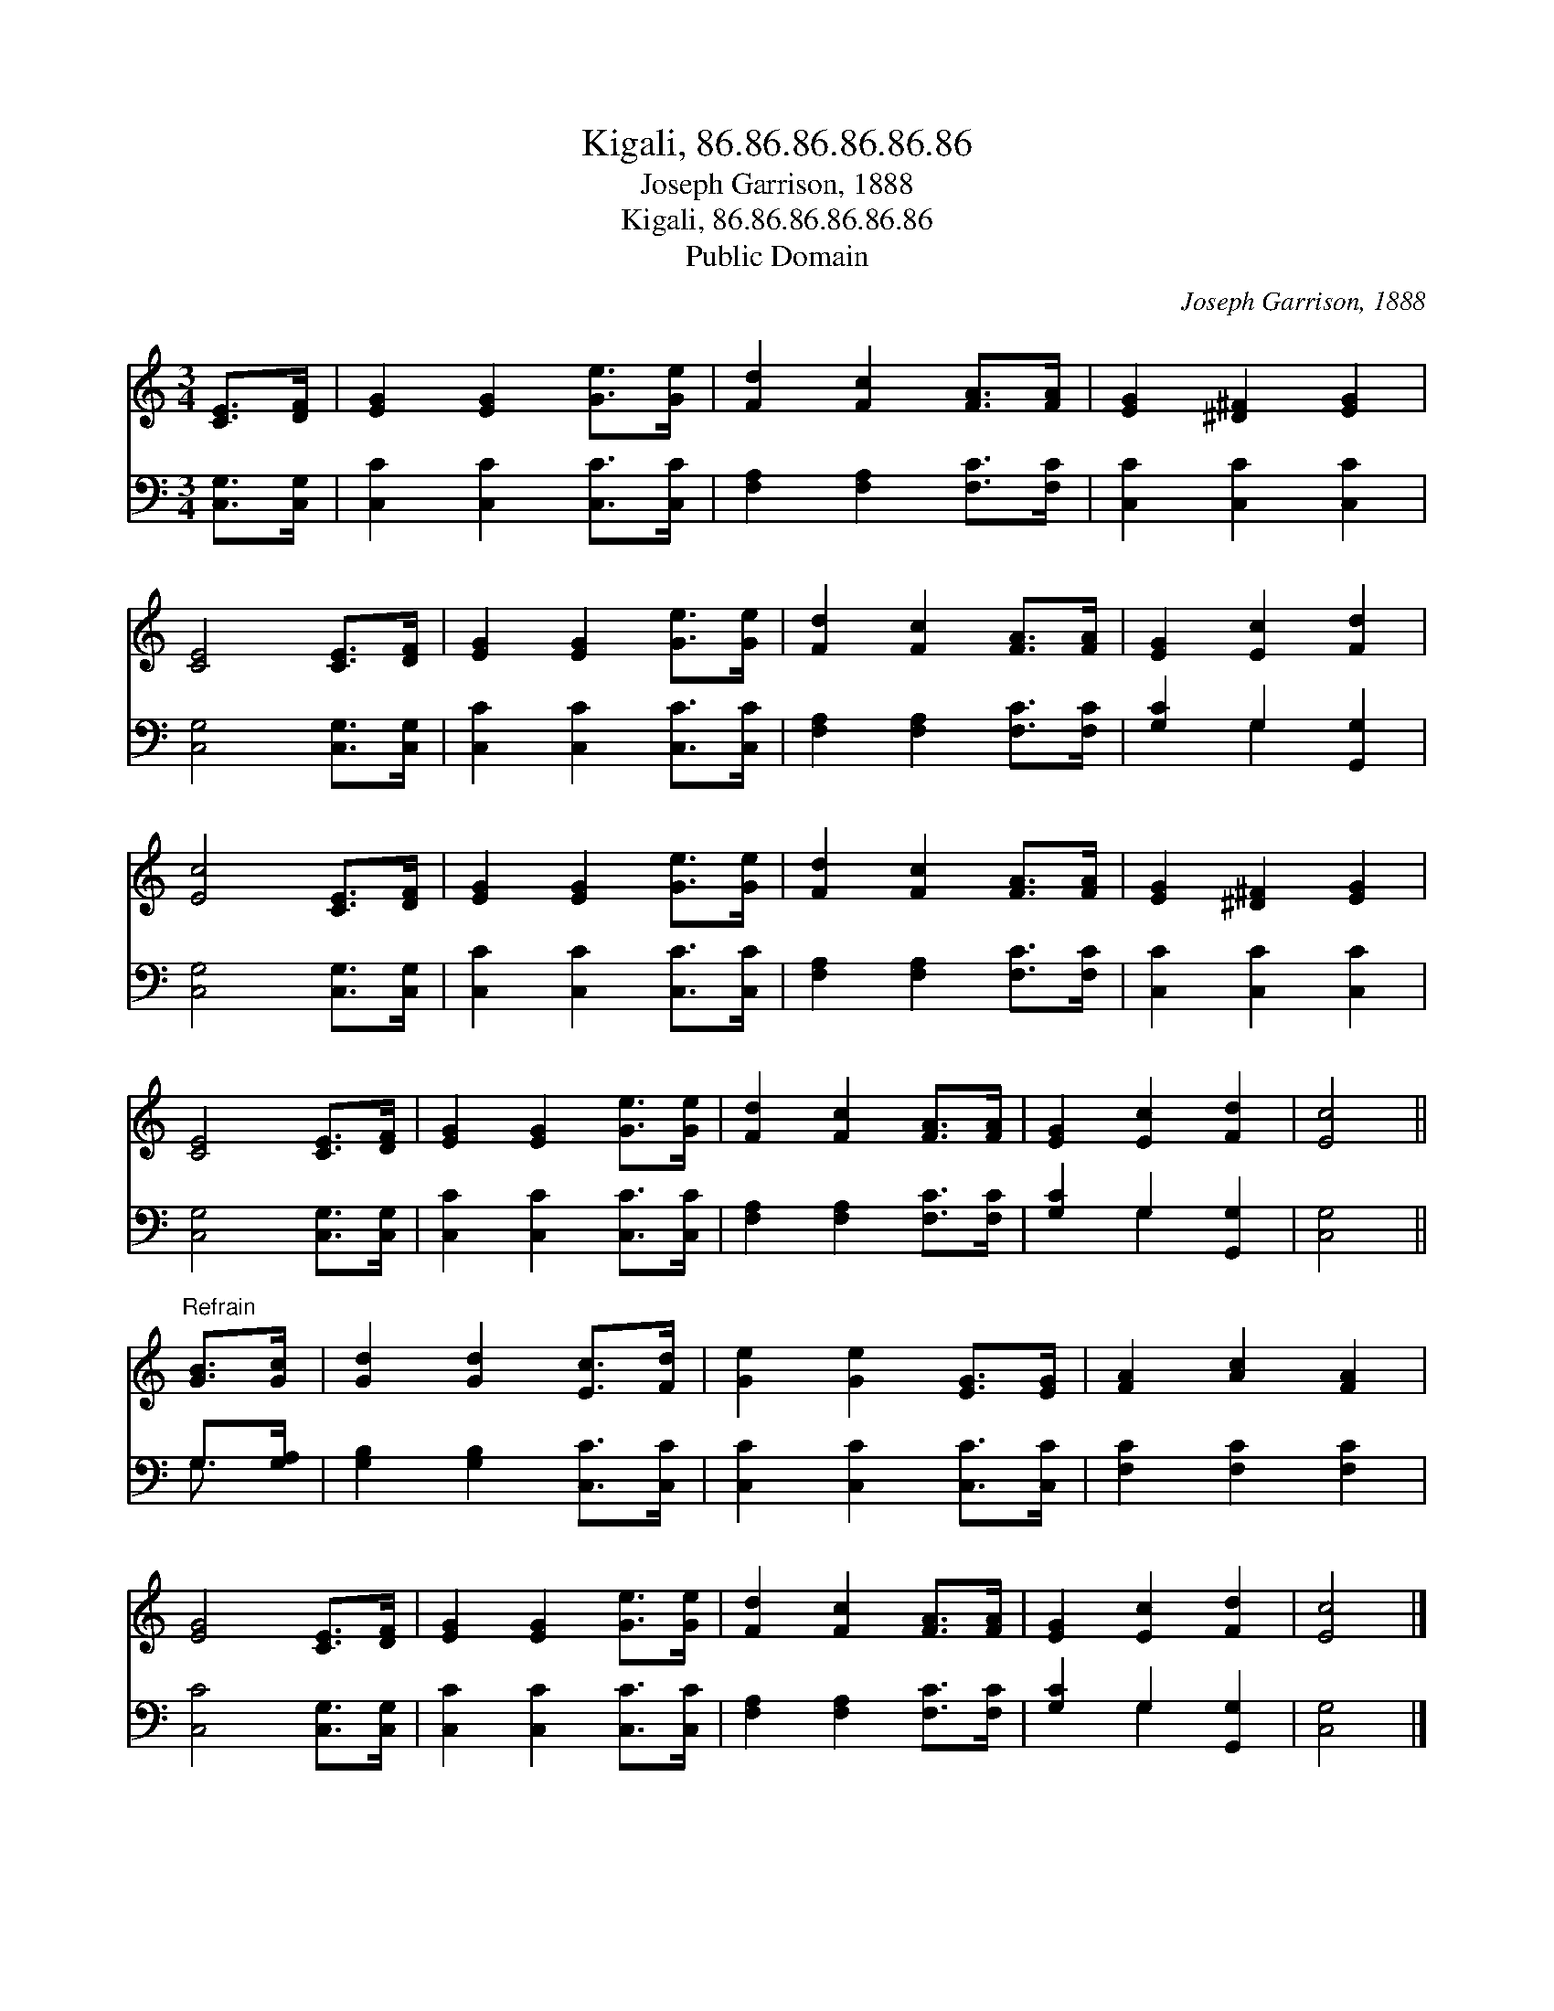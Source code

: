 X:1
T:Kigali, 86.86.86.86.86.86
T:Joseph Garrison, 1888
T:Kigali, 86.86.86.86.86.86
T:Public Domain
C:Joseph Garrison, 1888
Z:Public Domain
%%score 1 ( 2 3 )
L:1/8
M:3/4
K:C
V:1 treble 
V:2 bass 
V:3 bass 
V:1
 [CE]>[DF] | [EG]2 [EG]2 [Ge]>[Ge] | [Fd]2 [Fc]2 [FA]>[FA] | [EG]2 [^D^F]2 [EG]2 | %4
 [CE]4 [CE]>[DF] | [EG]2 [EG]2 [Ge]>[Ge] | [Fd]2 [Fc]2 [FA]>[FA] | [EG]2 [Ec]2 [Fd]2 | %8
 [Ec]4 [CE]>[DF] | [EG]2 [EG]2 [Ge]>[Ge] | [Fd]2 [Fc]2 [FA]>[FA] | [EG]2 [^D^F]2 [EG]2 | %12
 [CE]4 [CE]>[DF] | [EG]2 [EG]2 [Ge]>[Ge] | [Fd]2 [Fc]2 [FA]>[FA] | [EG]2 [Ec]2 [Fd]2 | [Ec]4 || %17
"^Refrain" [GB]>[Gc] | [Gd]2 [Gd]2 [Ec]>[Fd] | [Ge]2 [Ge]2 [EG]>[EG] | [FA]2 [Ac]2 [FA]2 | %21
 [EG]4 [CE]>[DF] | [EG]2 [EG]2 [Ge]>[Ge] | [Fd]2 [Fc]2 [FA]>[FA] | [EG]2 [Ec]2 [Fd]2 | [Ec]4 |] %26
V:2
 [C,G,]>[C,G,] | [C,C]2 [C,C]2 [C,C]>[C,C] | [F,A,]2 [F,A,]2 [F,C]>[F,C] | [C,C]2 [C,C]2 [C,C]2 | %4
 [C,G,]4 [C,G,]>[C,G,] | [C,C]2 [C,C]2 [C,C]>[C,C] | [F,A,]2 [F,A,]2 [F,C]>[F,C] | %7
 [G,C]2 G,2 [G,,G,]2 | [C,G,]4 [C,G,]>[C,G,] | [C,C]2 [C,C]2 [C,C]>[C,C] | %10
 [F,A,]2 [F,A,]2 [F,C]>[F,C] | [C,C]2 [C,C]2 [C,C]2 | [C,G,]4 [C,G,]>[C,G,] | %13
 [C,C]2 [C,C]2 [C,C]>[C,C] | [F,A,]2 [F,A,]2 [F,C]>[F,C] | [G,C]2 G,2 [G,,G,]2 | [C,G,]4 || %17
 G,>[G,A,] | [G,B,]2 [G,B,]2 [C,C]>[C,C] | [C,C]2 [C,C]2 [C,C]>[C,C] | [F,C]2 [F,C]2 [F,C]2 | %21
 [C,C]4 [C,G,]>[C,G,] | [C,C]2 [C,C]2 [C,C]>[C,C] | [F,A,]2 [F,A,]2 [F,C]>[F,C] | %24
 [G,C]2 G,2 [G,,G,]2 | [C,G,]4 |] %26
V:3
 x2 | x6 | x6 | x6 | x6 | x6 | x6 | x2 G,2 x2 | x6 | x6 | x6 | x6 | x6 | x6 | x6 | x2 G,2 x2 | %16
 x4 || G,3/2 x/ | x6 | x6 | x6 | x6 | x6 | x6 | x2 G,2 x2 | x4 |] %26

